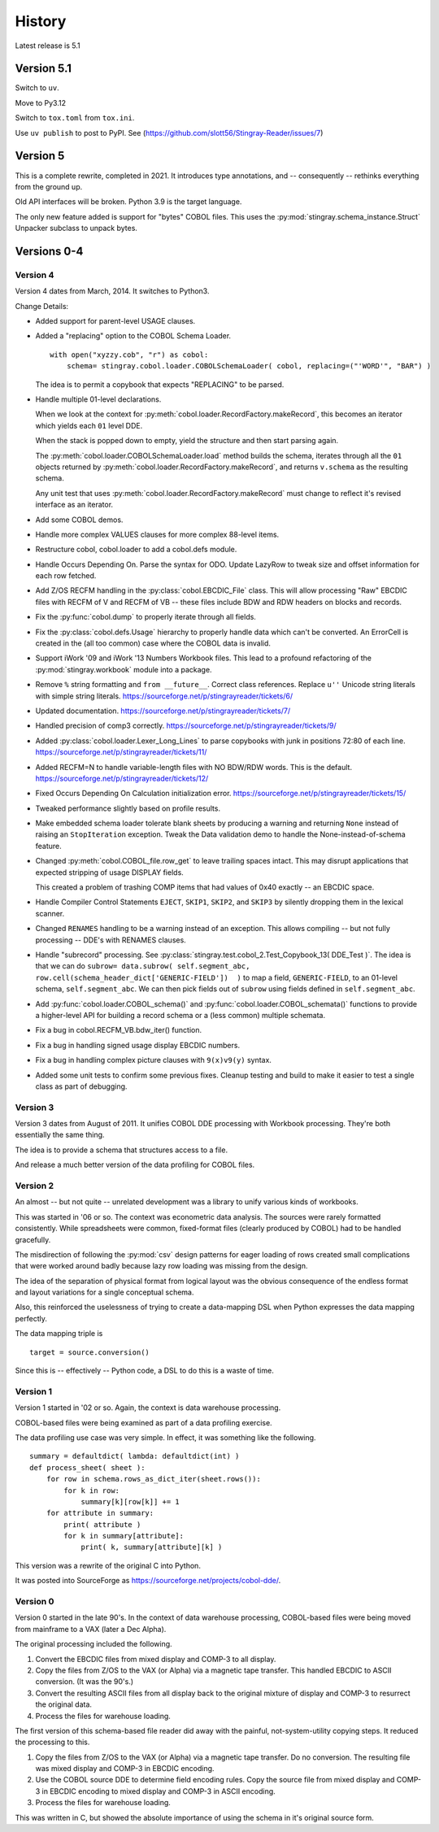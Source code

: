 
..  _`history`:

##############
History
##############

Latest release is 5.1

Version 5.1
===========

Switch to ``uv``.

Move to Py3.12

Switch to ``tox.toml`` from ``tox.ini``.

Use ``uv publish`` to post to PyPI.
See (https://github.com/slott56/Stingray-Reader/issues/7)

Version 5
=========

This is a complete rewrite, completed in 2021. It introduces type annotations,
and -- consequently -- rethinks everything from the ground up. 

Old API interfaces will be broken. Python 3.9 is the target language.

The only new feature added is support for "bytes" COBOL files.
This uses the :py:mod:`stingray.schema_instance.Struct` Unpacker subclass
to unpack bytes.


Versions 0-4
============

Version 4
---------

Version 4 dates from March, 2014. It switches to Python3.

Change Details:

-   Added support for parent-level USAGE clauses.

-   Added a "replacing" option to the COBOL Schema Loader.

    ..  parsed-literal::

        with open("xyzzy.cob", "r") as cobol:
            schema= stingray.cobol.loader.COBOLSchemaLoader( cobol, replacing=("'WORD'", "BAR") )

    ..

    The idea is to permit a copybook that expects "REPLACING" to be parsed.

-   Handle multiple 01-level declarations.
    
    When we look at the context for :py:meth:`cobol.loader.RecordFactory.makeRecord`, this 
    becomes an iterator which yields each ``01`` level DDE. 
    
    When the stack is popped
    down to empty, yield the structure and then start parsing again.
    
    The :py:meth:`cobol.loader.COBOLSchemaLoader.load` method builds the
    schema, iterates through all the ``01`` objects returned by :py:meth:`cobol.loader.RecordFactory.makeRecord`,
    and returns ``v.schema`` as the resulting schema.
    
    Any unit test that uses :py:meth:`cobol.loader.RecordFactory.makeRecord` must change to reflect
    it's revised interface as an iterator.

-   Add some COBOL demos.

-   Handle more complex VALUES clauses for more complex 88-level items.

-   Restructure cobol, cobol.loader to add a cobol.defs module.

-   Handle Occurs Depending On. Parse the syntax for ODO. Update LazyRow to 
    tweak size and offset information for each row fetched.

-   Add Z/OS RECFM handling in the :py:class:`cobol.EBCDIC_File` class.
    This will allow processing "Raw" EBCDIC files with RECFM of V and
    RECFM of VB -- these files include BDW and RDW headers on blocks 
    and records.

-   Fix the :py:func:`cobol.dump` to properly iterate through all fields.

-   Fix the :py:class:`cobol.defs.Usage` hierarchy to properly handle
    data which can't be converted. An ErrorCell is created in the (all too common)
    case where the COBOL data is invalid.

-   Support iWork '09 and iWork '13 Numbers Workbook files.
    This lead to a profound refactoring of the :py:mod:`stingray.workbook` module
    into a package.

-   Remove ``%`` string formatting and ``from __future__``. Correct class
    references. Replace ``u''`` Unicode string literals with simple string literals.
    https://sourceforge.net/p/stingrayreader/tickets/6/
    
-   Updated documentation. 
    https://sourceforge.net/p/stingrayreader/tickets/7/

-   Handled precision of comp3 correctly.
    https://sourceforge.net/p/stingrayreader/tickets/9/

-   Added :py:class:`cobol.loader.Lexer_Long_Lines` to parse copybooks with
    junk in positions 72:80 of each line. 
    https://sourceforge.net/p/stingrayreader/tickets/11/

-   Added RECFM=N to handle variable-length files with NO BDW/RDW words.
    This is the default. 
    https://sourceforge.net/p/stingrayreader/tickets/12/
    
-   Fixed Occurs Depending On Calculation initialization error.
    https://sourceforge.net/p/stingrayreader/tickets/15/
    
-   Tweaked performance slightly based on profile results.

-   Make embedded schema loader tolerate blank sheets by producing 
    a warning and returning ``None`` instead of raising an ``StopIteration`` exception.
    Tweak the Data validation demo to handle the None-instead-of-schema feature.
    
-   Changed :py:meth:`cobol.COBOL_file.row_get` to leave trailing spaces
    intact. This may disrupt applications that expected stripping of usage DISPLAY
    fields.
    
    This created a problem of trashing COMP items that had values
    of 0x40 exactly -- an EBCDIC space.
    
-   Handle Compiler Control Statements ``EJECT``, ``SKIP1``, ``SKIP2``, and ``SKIP3`` 
    by silently dropping them in the lexical scanner.
    
-   Changed ``RENAMES`` handling to be a warning instead of an exception.
    This allows compiling -- but not fully processing -- DDE's with 
    RENAMES clauses.

-   Handle "subrecord" processing. See :py:class:`stingray.test.cobol_2.Test_Copybook_13( DDE_Test )`.
    The idea is that we can do 
    ``subrow= data.subrow( self.segment_abc, row.cell(schema_header_dict['GENERIC-FIELD'])  )``
    to map a field, ``GENERIC-FIELD``, to an 01-level schema, ``self.segment_abc``.
    We can then pick fields out of ``subrow`` using fields defined in ``self.segment_abc``.
    
-   Add :py:func:`cobol.loader.COBOL_schema()` and :py:func:`cobol.loader.COBOL_schemata()`
    functions to provide a higher-level API for building a record schema or 
    a (less common) multiple schemata.
    
-   Fix a bug in cobol.RECFM_VB.bdw_iter() function.

-   Fix a bug in handling signed usage display EBCDIC numbers.

-   Fix a bug in handling complex picture clauses with ``9(x)v9(y)`` syntax.
    
-   Added some unit tests to confirm some previous fixes. Cleanup testing
    and build to make it easier to test a single class as part of debugging.
    
Version 3
---------

Version 3 dates from August of 2011.  It unifies COBOL DDE 
processing with Workbook processing.  They're both essentially the 
same thing.

The idea is to provide a schema that structures access to a file.

And release a much better version of the data profiling for COBOL files.

Version 2
---------

An almost -- but not quite -- unrelated development was a library to unify
various kinds of workbooks.

This was started in '06 or so.  The context was econometric data analysis.
The sources were rarely formatted consistently.  While spreadsheets were
common, fixed-format files (clearly produced by COBOL) had to be handled 
gracefully.

The misdirection of following the :py:mod:`csv` design patterns for eager
loading of rows created small complications that were worked around badly
because lazy row loading was missing from the design.

The idea of the separation of physical format from logical layout was
the obvious consequence of the endless format and layout variations 
for a single conceptual schema.

Also, this reinforced the uselessness of trying to create a data-mapping
DSL when Python expresses the data mapping perfectly.

The data mapping triple is

..  parsed-literal:: 

    target = source.conversion()
    
Since this is -- effectively -- Python code, a DSL to do this is a waste of time.

Version 1
---------

Version 1 started in '02 or so.  Again, the context is data warehouse processing.

COBOL-based files were being examined as part of a data profiling exercise.

The data profiling use case  was very simple.  In effect, it was something 
like the following.

..  parsed-literal::

    summary = defaultdict( lambda: defaultdict(int) )
    def process_sheet( sheet ):
        for row in schema.rows_as_dict_iter(sheet.rows()):
            for k in row:
                summary[k][row[k]] += 1
        for attribute in summary:
            print( attribute )
            for k in summary[attribute]:
                print( k, summary[attribute][k] )

This version was a rewrite of the original C into Python.   

It was posted into SourceForge as https://sourceforge.net/projects/cobol-dde/.  

Version 0
---------

Version 0 started in the late 90's.  In the context of data warehouse processing,
COBOL-based files were being moved from mainframe to a VAX (later a Dec Alpha).

The original processing included the following.

1.  Convert the EBCDIC files from mixed display and COMP-3 to all display.

2.  Copy the files from Z/OS to the VAX (or Alpha) via a magnetic tape transfer.
    This handled EBCDIC to ASCII conversion. (It was the 90's.) 

3.  Convert the resulting ASCII files from all display back to the original
    mixture of display and COMP-3 to resurrect the original data.
    
4.  Process the files for warehouse loading.

The first version of this schema-based file reader did away with the painful,
not-system-utility copying steps.  It reduced the processing to this.

1.  Copy the files from Z/OS to the VAX (or Alpha) via a magnetic tape transfer.
    Do no conversion.  The resulting file was mixed display and COMP-3 in EBCDIC 
    encoding.
    
2.  Use the COBOL source DDE to determine field encoding rules.  Copy the
    source file from mixed display and COMP-3 in EBCDIC 
    encoding to mixed display and COMP-3 in ASCII 
    encoding.
    
3.  Process the files for warehouse loading.

This was written in C, but showed the absolute importance of using the schema
in it's original source form.

